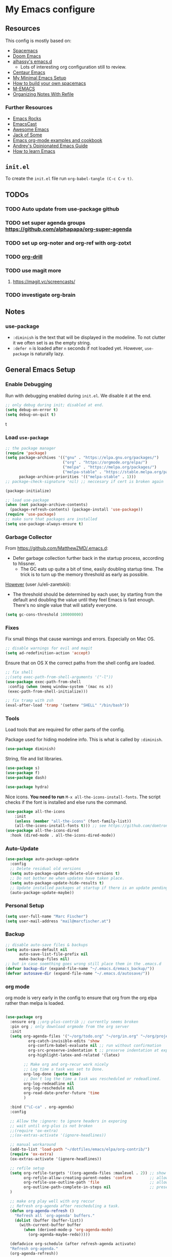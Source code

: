 #+PROPERTY: header-args :tangle init.el :comments org


*  My Emacs configure


** Resources

This config is mostly based on:
- [[https://github.com/syl20bnr/spacemacs][Spacemacs]]
- [[https://github.com/hlissner/doom-emacs][Doom Emacs]]
- [[https://github.com/alhassy/emacs.d][alhassy's emacs.d]]
  - Lots of interesting org configuration still to review.
- [[https://github.com/seagle0128/.emacs.d][Centaur Emacs]]
- [[https://www.sandeepnambiar.com/my-minimal-emacs-setup/][My Minimal Emacs Setup]]
- [[https://sam217pa.github.io/2016/09/02/how-to-build-your-own-spacemacs/][How to build your own spacemacs]]
- [[https://github.com/MatthewZMD/.emacs][M-EMACS]]
- [[https://blog.aaronbieber.com/2017/03/19/organizing-notes-with-refile.html][Organizing Notes With Refile]]

*** Further Resources
- [[http://emacsrocks.com/][Emacs Rocks]]
- [[https://emacscast.org][EmacsCast]]
- [[https://github.com/emacs-tw/awesome-emacs#noteworthy-configurations][Awesome Emacs]]
- [[https://www.youtube.com/channel/UCe6ABcJkH_Gso9HJOt4x9fg][Jack of Some]]
- [[http://ehneilsen.net/notebook/orgExamples/org-examples.html][Emacs org-mode examples and cookbook]]
- [[https://m00natic.github.io/emacs/emacs-wiki.html][Andrey's Opinionated Emacs Guide]]
- [[https://david.rothlis.net/emacs/howtolearn.html][How to learn Emacs]]

** ~init.el~
To create the ~init.el~ file run ~org-babel-tangle (C-c C-v t)~.

** TODOs
*** TODO Auto update from use-package github
*** TODO set  super agenda groups [[https://github.com/alphapapa/org-super-agenda]]
*** TODO set up org-noter and org-ref with org-zotxt
*** TODO [[https://orgmode.org/worg/org-contrib/org-drill.html][org-drill]]
*** TODO use magit more
**** https://magit.vc/screencasts/
*** TODO investigate org-brain


** Notes
*** use-package
- ~:diminish~ is the text that will be displayed in the modeline. To
  not clutter it we often set is as the empty string.
- ~:defer n~ is loaded after ~n~ seconds if not loaded yet. However,
  ~use-package~ is naturally lazy.


** General Emacs Setup
*** Enable Debugging
Run with debugging enabled during ~init.el~. We disable it at the end.

#+BEGIN_SRC emacs-lisp
;; only debug during init; disabled at end.
(setq debug-on-error t)
(setq debug-on-quit t)
#+END_SRCt

*** Load ~use-package~

#+BEGIN_SRC emacs-lisp
;; the package manager
(require 'package)
(setq package-archives '(("gnu" . "https://elpa.gnu.org/packages/")
                         ("org" . "https://orgmode.org/elpa/")
                         ("melpa" . "https://melpa.org/packages/")
                         ("melpa-stable" . "https://stable.melpa.org/packages/"))
      package-archive-priorities '(("melpa-stable" . 1)))
;; package-check-signature 'nil) ;; neccesary if cert is broken again

(package-initialize)

;; load use-package
(when (not package-archive-contents)
  (package-refresh-contents) (package-install 'use-package))
(require 'use-package)
;; make sure that packages are installed
(setq use-package-always-ensure t)
#+END_SRC

*** Garbage Collector
From https://github.com/MatthewZMD/.emacs.d:
- Defer garbage collection further back in the startup process,
  according to hlissner.
  - The GC eats up quite a bit of time, easily doubling startup
    time. The trick is to turn up the memory threshold as early as
    possible.
[[https://www.reddit.com/r/emacs/comments/eewwyh/officially_introducing_memacs/][However]] (user /u/eli-zaretskii):
- The threshold should be determined by each user, by starting from
  the default and doubling the value until they feel Emacs is fast
  enough. There's no single value that will satisfy everyone.

#+BEGIN_SRC emacs-lisp
(setq gc-cons-threshold 100000000)
#+END_SRC
*** Fixes
Fix small things that cause warnings and errors. Especially on Mac OS.

#+BEGIN_SRC emacs-lisp
;; disable warnings for evil and magit
(setq ad-redefinition-action 'accept)
#+END_SRC

Ensure that on OS X the correct paths from the shell config are loaded.

#+BEGIN_SRC emacs-lisp
;; fix shell
;;(setq exec-path-from-shell-arguments '("-l"))
(use-package exec-path-from-shell
 :config (when (memq window-system '(mac ns x))
 (exec-path-from-shell-initialize)))
#+END_SRC

#+BEGIN_SRC emacs-lisp
;; fix tramp with zsh
(eval-after-load 'tramp '(setenv "SHELL" "/bin/bash"))
#+END_SRC

*** Tools
Load tools that are required for other parts of the config.

Package used for hiding modeline info. This is what is called by
~:diminish~.
#+BEGIN_SRC emacs-lisp
(use-package diminish)
#+END_SRC

String, file and list libraries.
#+BEGIN_SRC emacs-lisp
(use-package s)
(use-package f)
(use-package dash)
#+END_SRC

#+BEGIN_SRC emacs-lisp
 (use-package hydra)
#+END_SRC

Nice icons. *You need to run* ~M-x all-the-icons-install-fonts~. The
script checks if the font is installed and else runs the command.

#+BEGIN_SRC emacs-lisp
(use-package all-the-icons
    :init
    (unless (member "all-the-icons" (font-family-list))
    (all-the-icons-install-fonts t))) ;; see https://github.com/domtronn/all-the-icons.el/issues/120
(use-package all-the-icons-dired
  :hook (dired-mode . all-the-icons-dired-mode))
#+END_SRC


*** Auto-Update
#+BEGIN_SRC emacs-lisp
(use-package auto-package-update
  :config
  ;; Delete residual old versions
  (setq auto-package-update-delete-old-versions t)
  ;; Do not bother me when updates have taken place.
  (setq auto-package-update-hide-results t)
  ;; Update installed packages at startup if there is an update pending.
  (auto-package-update-maybe))
#+END_SRC

*** Personal Setup
#+BEGIN_SRC emacs-lisp
(setq user-full-name "Marc Fischer")
(setq user-mail-address "mail@marcfischer.at")
#+END_SRC
*** Backup
#+BEGIN_SRC emacs-lisp
;; disable auto-save files & backups
(setq auto-save-default nil
      auto-save-list-file-prefix nil
      make-backup-files nil)
;; but in case soemthing goes wrong still place them in the .emacs.d
(defvar backup-dir (expand-file-name "~/.emacs.d/emacs_backup/"))
(defvar autosave-dir (expand-file-name "~/.emacs.d/autosave/"))
#+END_SRC



*** org mode
org mode is very early in the config to ensure that org from the org
elpa rather than melpa is loaded.

#+BEGIN_SRC emacs-lisp

(use-package org
  :ensure org ;;org-plus-contrib ;; currently seems broken
  :pin org ; only download orgmode from the org server
  :init
  (setq org-agenda-files '("~/org/todo.org" "~/org/in.org" "~/org/projects.org")
	      org-catch-invisible-edits 'show
	      org-confirm-babel-evaluate nil ;; run without confirmation
	      org-src-preserve-indentation t ;; preserve indentation at export
	      org-highlight-latex-and-related '(latex)

        ;; Make org and org-recur work nicely
        ;; Log time a task was set to Done.
        org-log-done (quote time)
        ;; Don't log the time a task was rescheduled or redeadlined.
        org-log-redeadline nil
        org-log-reschedule nil
        org-read-date-prefer-future 'time
        )

  :bind ("\C-ca" . org-agenda)
  :config

  ;; Allow the :ignore: to ignore headers in exporing
  ;; wait until org-plus is not broken
  ;;(require 'ox-extra)
  ;;(ox-extras-activate '(ignore-headlines))

  ;; manual workaround
  (add-to-list 'load-path "~/dotfiles/emacs/elpa/org-contrib/")
  (require 'ox-extra)
  (ox-extras-activate '(ignore-headlines))

  ;; refile setup
  (setq org-refile-targets '((org-agenda-files :maxlevel . 2)) ;; show two levels of headings
        org-refile-allow-creating-parent-nodes 'confirm        ;; allow to create new nodes
        org-refile-use-outline-path 'file                      ;; allow to file to top level of files
        org-outline-path-complete-in-steps nil                 ;; present all possilbe paths at once
  )

  ;; make org play well with org reccur
  ;; Refresh org-agenda after rescheduling a task.
  (defun org-agenda-refresh ()
    "Refresh all `org-agenda' buffers."
    (dolist (buffer (buffer-list))
      (with-current-buffer buffer
        (when (derived-mode-p 'org-agenda-mode)
          (org-agenda-maybe-redo)))))

  (defadvice org-schedule (after refresh-agenda activate)
  "Refresh org-agenda."
  (org-agenda-refresh))

  ;; Try to minimize org sync conflicts by autosaving (https://christiantietze.de/posts/2019/03/sync-emacs-org-files/)
  (add-hook 'auto-save-hook 'org-save-all-org-buffers) ;; enable autosaves
  )

(defun org-toggle-link-display ()
  "Toggle the literal or descriptive display of links."
  (interactive)
  (if org-descriptive-links
      (progn (org-remove-from-invisibility-spec '(org-link))
         (org-restart-font-lock)
         (setq org-descriptive-links nil))
    (progn (add-to-invisibility-spec '(org-link))
       (org-restart-font-lock)
       (setq org-descriptive-links t))))

(setq org-image-actual-width nil)


(use-package org-super-agenda
  :after org
  :config
  (org-super-agenda-mode))

(use-package org-zotxt
  :ensure zotxt
  :pin melpa ;; use newest verions
  :diminish
  :after org
  :init (add-hook 'org-mode-hook #'org-zotxt-mode)
)

(use-package org-recur
  :hook ((org-mode . org-recur-mode)
         (org-agenda-mode . org-recur-agenda-mode))
  :demand t
  :config
  (define-key org-recur-mode-map (kbd "C-c d") 'org-recur-finish)

  ;; Rebind the 'd' key in org-agenda (default: `org-agenda-day-view').
  (define-key org-recur-agenda-mode-map (kbd "d") 'org-recur-finish)
  (define-key org-recur-agenda-mode-map (kbd "C-c d") 'org-recur-finish)

  (setq org-recur-finish-done t
        org-recur-finish-archive t))
#+END_SRC



*** Theme
#+BEGIN_SRC emacs-lisp
;; Theme
(use-package color-theme-solarized)
(setq frame-background-mode 'light)
;; (setq solarized-termcolors 256)

(set-face-attribute 'default nil :height 150 :family "Ubuntu Mono" :foreground "#657b83")

(if (daemonp)
(add-hook 'after-make-frame-functions
          '(lambda (f)
             (with-selected-frame f
               (when (window-system f) (load-theme 'solarized t)))))
(load-theme 'solarized t))

;; show linenumbers
(global-linum-mode t)
(line-number-mode t)
(column-number-mode t)
(size-indication-mode t)

;; show the matching parenthesis when the cursor is above one of them.
(setq show-paren-delay 0)
(setq show-paren-style 'mixed)
(show-paren-mode t)
(use-package smartparens
 :diminish
 :config
 (progn
   (require 'smartparens-config)
   (smartparens-global-mode 1)
   (show-paren-mode t)))

;; highlight the current line
(global-hl-line-mode t)

;; Don't clutter startup
(setq inhibit-splash-screen t)
(setq inhibit-startup-message t)

;; disable toolbars
(menu-bar-mode -1)
(toggle-scroll-bar -1)
(tool-bar-mode -1)

; display a small wave after the cursor when jumping around
(use-package beacon
   :config (beacon-mode +1))

;; disable bell sound; but flash visual bell
(setq ring-bell-function 'ignore
       visible-bell 1)

;; nice scrolling
(setq scroll-margin 0
      scroll-conservatively 100000
      scroll-preserve-screen-position 1)

;; enable y/n answers
(fset 'yes-or-no-p 'y-or-n-p)
#+END_SRC

*** modeline

#+BEGIN_SRC emacs-lisp
(use-package doom-modeline
      :ensure t
      :hook (after-init . doom-modeline-mode)
      :custom
      (inhibit-compacting-font-caches t)
      (doom-modeline-minor-modes t)
      (doom-modeline-icon t)
      (doom-modeline-major-mode-color-icon t)
      (doom-modeline-height 15))
#+END_SRC



*** Text width (Fill-mode)
~M-q~ (~fill-paragraph~) justifies paragraphs and automatically breaks
them. Here we set the set standard text width.
#+BEGIN_SRC emacs-lisp
(setq-default fill-column 70) ;; 70 fits nicly on half a 13'' macbook
(add-hook 'text-mode-hook 'turn-on-auto-fill)
(add-hook 'org-mode-hook 'turn-on-auto-fill)
#+END_SRC

*** Counsel, Swiper and Ivy
Setup the ivy auto-complete package along with swiper
(ivy-text-search) and counsel (ivy-M-x).
#+BEGIN_SRC emacs-lisp
(use-package ivy
  :diminish
  :config
  (setq ivy-use-virtual-buffers t) :init (ivy-mode 1))

(use-package counsel
  :after ivy)

(use-package swiper
  :after counsel
  :bind
  ("M-x" . counsel-M-x)
  ("\C-s" . swiper)
  ("M-s" . swiper-all)
  ("C-c C-r" . ivy-resume)
  ("C-c p" . counsel-git)
  ("C-c g" . counsel-rg)
  ("C-x C-f" . counsel-find-file)
  (("M-y" . counsel-yank-pop)
  :map ivy-minibuffer-map
  ("M-y" . ivy-next-line)) ;; multiple pressed cycles through choices; taken from http://pragmaticemacs.com/emacs/counsel-yank-pop-with-a-tweak/
)
#+END_SRC

*** Search
#+BEGIN_SRC emacs-lisp
(use-package ripgrep
  :bind
  ("C-c C-g" . ripgrep-regexp))
(use-package ag) ;; currently not used but frequently experimented with
#+END_SRC

*** Buffers

#+BEGIN_SRC emacs-lisp
;; use ibuffer by default
(defalias 'list-buffers 'ibuffer)
#+END_SRC

*** Indentation
#+BEGIN_SRC emacs-lisp
;; Always stay indented: Automatically have blocks reindented after every change.
(use-package aggressive-indent
  :config (global-aggressive-indent-mode t))

;; spaces instead of tabs
(setq-default indent-tabs-mode nil)
(setq-default tab-width 2)

;; Make tab key do indent first then completion.
(setq-default tab-always-indent 'complete)
#+END_SRC

*** Parenthesis and Whitespace
#+BEGIN_SRC emacs-lisp
(use-package whitespace
  :init
  :diminish
  :bind
  ("<f11>" . whitespace-mode))
#+END_SRC

*** comments
#+BEGIN_SRC emacs-lisp
(global-set-key (kbd "M-;") 'comment-region)
(global-set-key (kbd "C-M-;") 'uncomment-region)
#+END_SRC
*** UTF-8

#+BEGIN_SRC emacs-lisp
;; make sure that UTF-8 is used everywhere.
(set-terminal-coding-system  'utf-8)
(set-keyboard-coding-system  'utf-8)
(set-language-environment    'utf-8)
(set-selection-coding-system 'utf-8)
(setq locale-coding-system   'utf-8)
(prefer-coding-system        'utf-8)
(set-input-method nil)

;;fancy uft-8
(global-prettify-symbols-mode 1)
#+END_SRC

*** Help & Documentation
Display possible keys after a partial commands is entered.
#+BEGIN_SRC emacs-lisp
(use-package which-key
  :diminish
  :config (which-key-mode)
          (setq which-key-idle-delay 0.05))
#+END_SRC

My own cheatsheet. Based on [[https://github.com/darksmile/cheatsheet/blob/master/cheatsheet.el][cheatsheet.el]].
#+BEGIN_SRC emacs-lisp
(defun cheatsheet-show ()
  "Create buffer and show cheatsheet."
  (interactive)
  ;;(switch-to-buffer-other-window "*cheatsheet*")
  ;;(erase-buffer)
  (find-file (concat user-emacs-directory "CheatSheet.pdf"))
  (rename-buffer "*cheatsheet*")
  (setq buffer-read-only t))

(defun cheatsheet-toggle()
  (interactive)
  (if (get-buffer "*cheatsheet*")
    (kill-buffer "*cheatsheet*")
    (cheatsheet-show)))

(global-set-key (kbd "C-<f1>") 'cheatsheet-toggle)
#+END_SRC

*** Spellchecking
#+BEGIN_SRC emacs-lisp
;; Taken/inspired by https://github.com/kaushalmodi/.emacs.d/blob/master/setup-files/setup-spell.el

(use-package ispell
  :if (not (bound-and-true-p disable-pkg-ispell))
  :ensure f
  :config
  (setq ispell-program-name "aspell")
  (setq ispell-extra-args   '("--sug-mode=ultra"
                              "--lang=en_US"))

;; Save a new word to personal dictionary without asking
(setq ispell-silently-savep t))

(use-package flyspell
  :ensure f
  :diminish
  :after ispell
  :init
  (progn
    ;; Below variables need to be set before `flyspell' is loaded.
    (setq flyspell-use-meta-tab nil)
    ;; Binding for `flyspell-auto-correct-previous-word'.
    (setq flyspell-auto-correct-binding (kbd "<S-f12>")))
  :hook ((prog-mode . flyspell-prog-mode)
           (org-mode . flyspell-mode)
           (text-mode . flyspell-mode))
)

(use-package flyspell-correct
  :after flyspell)

(defun fd-switch-dictionary()
  (interactive)
  (let* ((dic ispell-current-dictionary)
         (change (if (string= dic "deutsch8") "english" "deutsch8")))
    (ispell-change-dictionary change)
    (message "Dictionary switched from %s to %s" dic change)
    ))

;; https://github.com/d12frosted/flyspell-correct
(use-package flyspell-correct-ivy
  :after flyspell-correct
  :bind
  (("<f12>" . flyspell-correct-at-point)
   ("<f8>" .   'fd-switch-dictionary)))
#+END_SRC

**** TODO set better shortcuts

*** Writegood
#+BEGIN_SRC emacs-lisp
(use-package writegood-mode
  :hook (text-mode org-mode)
  :diminish
  :config
  (--map (push it writegood-weasel-words) ;; some words form https://github.com/alhassy/emacs.d#cosmetics
         '("some" "simple" "simply" "easy" "often" "easily" "probably"
           "clearly"               ;; Is the premise undeniably true?
           "experience shows"      ;; Whose? What kind? How does it do so?
           "may have"              ;; It may also have not!
           "it turns out that")))  ;; How does it turn out so?
#+END_SRC

*** Subword
In CamelCase treat all words as words.

#+BEGIN_SRC emacs-lisp
(global-subword-mode 1)
(diminish  'subword-mode)
#+END_SRC

*** Syntax Checking
#+BEGIN_SRC emacs-lisp
(use-package flycheck
  :diminish
  :init (global-flycheck-mode)
  :custom (flycheck-display-errors-delay .3))
#+END_SRC
*** Remove Buffers
#+BEGIN_SRC emacs-lisp
(global-set-key [f5] '(lambda () (interactive) (revert-buffer nil t nil)))
#+END_SRC
*** Server
#+BEGIN_SRC emacs-lisp
;; Start server mode
(server-start)
#+END_SRC


*** Files
#+BEGIN_SRC emacs-lisp
(use-package dired
  :ensure nil
  :custom
  ;; Auto revert
  (auto-revert-use-notify nil)
  (auto-revert-interval 3))
#+END_SRC

*** Auto complete
#+BEGIN_SRC emacs-lisp
(use-package company
  :diminish
  :config
  (global-company-mode 1)
  (setq ;; Only 2 letters required for completion to activate.
        company-minimum-prefix-length 2

        ;; Search other buffers for compleition candidates
        company-dabbrev-other-buffers t
        company-dabbrev-code-other-buffers t

        ;; Allow (lengthy) numbers to be eligible for completion.
        company-complete-number t

        ;; M-⟪num⟫ to select an option according to its number.
        company-show-numbers t

        ;; Edge of the completion list cycles around.
        company-selection-wrap-around t

        ;; Do not downcase completions by default.
        company-dabbrev-downcase nil

        ;; Even if I write something with the ‘wrong’ case,
        ;; provide the ‘correct’ casing.
        company-dabbrev-ignore-case t

        ;; Immediately activate completion.
        company-idle-delay 0))
#+END_SRC
**** TODO set shortcuts for companymode


*** Projectile
Currently unused.
#+BEGIN_SRC emacs-lisp
  ;; (use-package projectile
  ;;   :config
  ;;   (projectile-global-mode +1))

  ;; (use-package counsel-projectile
  ;;   :config
  ;;   (counsel-projectile-mode))
#+END_SRC


*** Block movement of regions
Move code regions up and down with ~C-S-<up>~ and ~C-S-<down>~ (similar to Eclipse).
#+BEGIN_SRC emacs-lisp
(use-package move-text
 ;; :init (move-text-default-bindings)
 :bind
 (("C-S-<up>" . move-text-up)
  ("C-S-<down>" . move-text-down))
)
#+END_SRC

*** Expand Region
#+BEGIN_SRC emacs-lisp
(use-package expand-region
  :bind
  ("C-@" . er/expand-region)
  ("C-=" . er/expand-region)
)
#+END_SRC

*** Movement
#+BEGIN_SRC emacs-lisp
(use-package windmove
  :bind
  ("C-c <up>" . windmove-up)
  ("C-c <down>" . windmove-down)
  ("C-c <left>" . windmove-left)
  ("C-c <right>" . windmove-right))

(use-package ace-window
  :init
  (progn
    (global-set-key (kbd "M-o") 'ace-window)
    (global-set-key (kbd "<f9>") 'ace-window))
  :config
    (set-face-attribute
     'aw-leading-char-face nil
     :foreground "deep sky blue"
     :weight 'bold
     :height 3.0)
    (set-face-attribute
     'aw-mode-line-face nil
     :inherit 'mode-line-buffer-id
     :foreground "lawn green")
    (setq aw-keys '(?a ?s ?d ?f ?j ?k ?l)
          aw-dispatch-always t
          aw-dispatch-alist
          '((?x aw-delete-window "Ace - Delete Window")
            (?c aw-swap-window "Ace - Swap Window")
            (?n aw-flip-window)
            (?v aw-split-window-vert "Ace - Split Vert Window")
            (?h aw-split-window-horz "Ace - Split Horz Window")
            (?m delete-other-windows "Ace - Maximize Window")
            (?g delete-other-windows)
            (?b balance-windows)))

    (defhydra hydra-window-size (:color red)
         "Windows size"
         ("h" shrink-window-horizontally "shrink horizontal")
         ("j" shrink-window "shrink vertical")
         ("k" enlarge-window "enlarge vertical")
         ("l" enlarge-window-horizontally "enlarge horizontal"))
    (defhydra hydra-window-frame (:color red)
         "Frame"
         ("f" make-frame "new frame")
         ("x" delete-frame "delete frame"))
    (defhydra hydra-window-scroll (:color red)
         "Scroll other window"
         ("n" joe-scroll-other-window "scroll")
         ("p" joe-scroll-other-window-down "scroll down"))
       (add-to-list 'aw-dispatch-alist '(?w hydra-window-size/body) t)
       (add-to-list 'aw-dispatch-alist '(?o hydra-window-scroll/body) t)
       (add-to-list 'aw-dispatch-alist '(?\; hydra-window-frame/body) t)
     (ace-window-display-mode t))
#+END_SRC

#+BEGIN_SRC emacs-lisp
;; make C-a move to the beginning of the line on first press; on further presses go to beginning of code
;; same for C-e and end
(use-package mwim
  :bind
  ("C-a" . mwim-beginning)
  ("C-e" . mwim-end))
#+END_SRC

#+BEGIN_SRC emacs-lisp
;; Unbind unneeded keys
(global-set-key (kbd "C-z") nil)
(use-package avy
  :bind
  (("C-z c" . avy-goto-char-timer)
   ("C-z l" . avy-goto-line))
  :custom
    (avy-timeout-seconds 0.3)
    (avy-style 'pre)
  :custom-face
    (avy-lead-face ((t (:background "#51afef" :foreground "#870000" :weight bold)))));
#+END_SRC


*** Undo
Copied from https://github.com/alhassy/emacs.d
#+BEGIN_SRC emacs-lisp
;; Allow tree-semantics for undo operations.
(use-package undo-tree
  :diminish                       ;; Don't show an icon in the modeline
  :config
    ;; Always have it on
    (global-undo-tree-mode)

    ;; Each node in the undo tree should have a timestamp.
    (setq undo-tree-visualizer-timestamps t)

    ;; Show a diff window displaying changes between undo nodes.
    (setq undo-tree-visualizer-diff t))

;; Execute (undo-tree-visualize) then navigate along the tree to witness
;; changes being made to your file live!
#+END_SRC

** Modes

*** Ledger
#+BEGIN_SRC emacs-lisp
;; ledger mode
(use-package ledger-mode)
#+END_SRC



*** git
#+BEGIN_SRC emacs-lisp
(use-package magit)
#+END_SRC

*** python
#+BEGIN_SRC emacs-lisp
(use-package f) ;; tools used in the following function
(use-package pyvenv)

(defvar conda-home "~/miniconda3" "Home dir used for python/conda.")
(defvar conda-home-envs (concat (file-name-as-directory conda-home) "envs") "Dir which includes defined virtualenvs.")

(defun set-conda-env (path)
  "Set the current venv to the conda enve of the given PATH."
  (setenv "WORKON_HOME" path)
  (pyvenv-workon ".")
  (message (concat "Setting virtualenv to " path))
  )

;; base on http://rakan.me/emacs/python-dev-with-emacs-and-pyenv/
(defun pyvenv-python-version-file ()
  "Automatically activates pyvenv if .python-version file exists."
  (interactive)
  (let ((python-version-directory (locate-dominating-file (buffer-file-name) ".python-version")))
    (if python-version-directory
        (let* ((pyenv-version-path (f-expand ".python-version" python-version-directory))
               (pyenv-current-version (s-trim (f-read-text pyenv-version-path 'utf-8))))
          (set-conda-env pyenv-current-version)
          ))))

(defun set-pyvenv ()
  "Set pyvenv matching the project name."
  (let ((project (downcase (projectile-project-name))))
    (if (member project (directory-files conda-home-envs)) ;; if we are in projectile and it matches a setup conda env -- use that
        (set-conda-env (concat (file-name-as-directory conda-home-envs) project))
      (pyvenv-python-version-file) ;; else see if there is a config file
      )))

(use-package pyvenv)

(use-package elpy
  :init (elpy-enable)
  :after (pyvenv projectile)
  :config
  (set-conda-env conda-home)
  (setq elpy-rpc-python-command "python")
  (setq python-shell-interpreter "python"
        python-shell-interpreter-args "-i")
  (setq elpy-rpc-backend "jedi")
  (add-hook 'elpy-mode-hook 'set-pyvenv))
#+END_SRC

*** pdf

Disable line numbers when in pdf mode.

#+BEGIN_SRC emacs-lisp
(use-package pdf-tools
  :config (pdf-tools-install)
  :init (add-hook 'pdf-view-mode-hook (lambda() (linum-mode -1))))
#+END_SRC

*** latex

#+BEGIN_SRC emacs-lisp
(use-package flymake)

(use-package latex
  :ensure auctex
  :after flymake
  :config
  (setq auto-mode-alist (cons '("\\.tex$" . latex-mode) auto-mode-alist)
        TeX-auto-save t
        TeX-parse-self t
        TeX-save-query nil
        TeX-electric-sub-and-superscript t   ; Automatically insert
                                             ; braces after sub- and
                                             ; superscripts in math
                                             ; mode
        TeX-source-correlate-mode t
        TeX-source-correlate-method 'synctex
        ispell-program-name "aspell"
        ispell-dictionary "english"
        LaTeX-section-hook
        '(LaTeX-section-heading
          LaTeX-section-title
          LaTeX-section-toc
          LaTeX-section-section
          LaTeX-section-label))


  (add-hook 'LaTeX-mode-hook 'flymake-mode)
  (add-hook 'LaTeX-mode-hook 'flyspell-mode)
  (add-hook 'LaTeX-mode-hook 'flyspell-buffer)

  ;; The following defadvice and defun make C-c C-s (insert section)
  ;; behave nicly.

  (defadvice LaTeX-section (after LaTeX-section-after activate)
    "After LaTeX-section delte the unecessarily inserted newline."
    (delete-char -1))

  (defun LaTeX-section-label()
    (let ((is-sec (<= level 4)))
      (progn
        (delete-char -1)
        (if is-sec (LaTeX-label name 'section))
        (insert " \%\n")
        (if is-sec (insert "\n"))
        )
      ))
  )

(use-package auctex-latexmk
  :after latex
  :config (auctex-latexmk-setup)
  )


;;   https://emacs.stackexchange.com/questions/21755/use-pdfview-as-default-auctex-pdf-viewer/21764
;;   (setq TeX-view-program-selection '((output-pdf "PDF Tools"))
;;         TeX-view-program-list '(("PDF Tools" TeX-pdf-tools-sync-view))
;;         TeX-source-correlate-start-server t)
;;   (add-hook 'TeX-after-compilation-finished-functions
;;             #'TeX-revert-document-buffer)

;;   ;; (add-hook 'after-save-hook
;;   ;;           (lambda ()
;;   ;;             (when (string= major-mode 'latex-mode)
;;   ;;               (TeX-run-latexmk
;;   ;;                "LaTex"
;;   ;;                (format "latexmk -synctex=1 -xelatex %s" (buffer-file-name))
;;   ;;                (file-name-base (buffer-file-name))))))

(use-package reftex                     ; TeX/BibTeX cross-reference management
  :after latex
  :init (add-hook 'LaTeX-mode-hook #'reftex-mode)
  :config
  (setq  reftex-plug-into-AUCTeX t)
  ;; Make cref work -- https://tex.stackexchange.com/questions/119253/cleveref-auctex-and-reftex-set-up/119273#119273
  (TeX-add-style-hook
   "cleveref"
   (lambda ()
     (if (boundp 'reftex-ref-style-alist)
         (add-to-list
          'reftex-ref-style-alist
          '("Cleveref" "cleveref"
            (("\\cref" ?c) ("\\Cref" ?C) ("\\cpageref" ?d) ("\\Cpageref" ?D)))))
     (reftex-ref-style-activate "Cleveref")
     (TeX-add-symbols
      '("cref" TeX-arg-ref)
      '("Cref" TeX-arg-ref)
      '("cpageref" TeX-arg-ref)
      '("Cpageref" TeX-arg-ref))))
  :diminish reftex-mode)
#+END_SRC








** Disable debugging
#+BEGIN_SRC emacs-lisp
;; Disable debugging
(setq debug-on-error nil)
(setq debug-on-quit nil)
#+END_SRC
